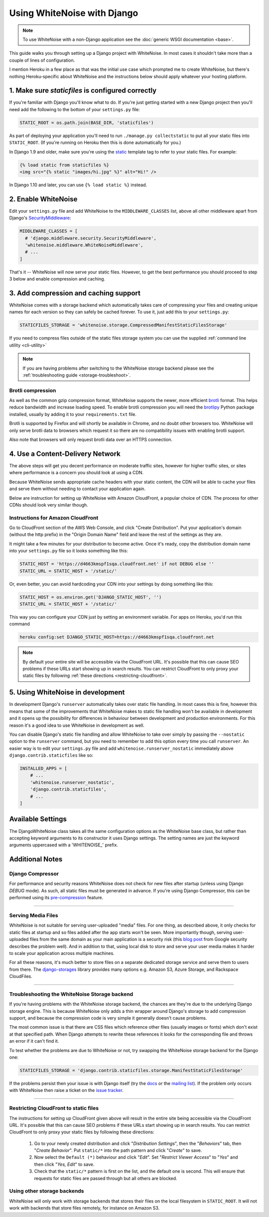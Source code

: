 Using WhiteNoise with Django
============================

.. note:: To use WhiteNoise with a non-Django application see the
   :doc:`generic WSGI documentation <base>`.

This guide walks you through setting up a Django project with WhiteNoise.
In most cases it shouldn't take more than a couple of lines of configuration.

I mention Heroku in a few place as that was the initial use case which prompted me
to create WhiteNoise, but there's nothing Heroku-specific about WhiteNoise and the
instructions below should apply whatever your hosting platform.

1. Make sure *staticfiles* is configured correctly
----------------------------------------------------

If you're familiar with Django you'll know what to do. If you're just getting started
with a new Django project then you'll need add the following to the bottom of your
``settings.py`` file:

.. code-block:: python

   STATIC_ROOT = os.path.join(BASE_DIR, 'staticfiles')

As part of deploying your application you'll need to run ``./manage.py collectstatic`` to
put all your static files into ``STATIC_ROOT``. (If you're running on Heroku then
this is done automatically for you.)

In Django 1.9 and older, make sure you're using the static_ template tag to
refer to your static files. For example:

.. code-block:: html

   {% load static from staticfiles %}
   <img src="{% static "images/hi.jpg" %}" alt="Hi!" />

In Django 1.10 and later, you can use ``{% load static %}`` instead.

.. _static: https://docs.djangoproject.com/en/1.9/ref/contrib/staticfiles/#std:templatetag-staticfiles-static


.. _django-middleware:

2. Enable WhiteNoise
--------------------

Edit your ``settings.py`` file and add WhiteNoise to the ``MIDDLEWARE_CLASSES``
list, above all other middleware apart from Django's `SecurityMiddleware
<https://docs.djangoproject.com/en/stable/ref/middleware/#module-django.middleware.security>`_:

.. code-block:: python

   MIDDLEWARE_CLASSES = [
     # 'django.middleware.security.SecurityMiddleware',
     'whitenoise.middleware.WhiteNoiseMiddleware',
     # ...
   ]

That's it -- WhiteNoise will now serve your static files. However, to get the
best performance you should proceed to step 3 below and enable compression and
caching.


3. Add compression and caching support
--------------------------------------

WhiteNoise comes with a storage backend which automatically takes care of
compressing your files and creating unique names for each version so they can
safely be cached forever. To use it, just add this to your ``settings.py``:

.. code-block:: python

   STATICFILES_STORAGE = 'whitenoise.storage.CompressedManifestStaticFilesStorage'

If you need to compress files outside of the static files storage system you can
use the supplied :ref:`command line utility <cli-utility>`

.. note:: If you are having problems after switching to the WhiteNoise storage
   backend please see the :ref:`troubleshooting guide <storage-troubleshoot>`.

.. _brotli-compression:

Brotli compression
++++++++++++++++++

As well as the common gzip compression format, WhiteNoise supports the newer,
more efficient `brotli`_ format. This helps reduce bandwidth and increase
loading speed. To enable brotli compression you will need the `brotlipy`_
Python package installed, usually by adding it to your ``requirements.txt``
file.

Brotli is supported by Firefox and will shortly be available in Chrome, and no doubt
other browsers too. WhiteNoise will only serve brotli data to browsers which request
it so there are no compatibility issues with enabling brotli support.

Also note that browsers will only request brotli data over an HTTPS connection.

.. _brotli: https://en.wikipedia.org/wiki/Brotli
.. _brotlipy: http://brotlipy.readthedocs.org/en/latest/


.. _cdn:

4. Use a Content-Delivery Network
---------------------------------

The above steps will get you decent performance on moderate traffic sites, however
for higher traffic sites, or sites where performance is a concern you should look
at using a CDN.

Because WhiteNoise sends appropriate cache headers with your static content, the CDN
will be able to cache your files and serve them without needing to contact your
application again.

Below are instruction for setting up WhiteNoise with Amazon CloudFront, a popular
choice of CDN. The process for other CDNs should look very similar though.

Instructions for Amazon CloudFront
++++++++++++++++++++++++++++++++++

Go to CloudFront section of the AWS Web Console, and click "Create
Distribution". Put your application's domain (without the http prefix) in the
"Origin Domain Name" field and leave the rest of the settings as they are.

It might take a few minutes for your distribution to become active. Once it's
ready, copy the distribution domain name into your ``settings.py`` file so it
looks something like this:

.. code-block:: python

   STATIC_HOST = 'https://d4663kmspf1sqa.cloudfront.net' if not DEBUG else ''
   STATIC_URL = STATIC_HOST + '/static/'

Or, even better, you can avoid hardcoding your CDN into your settings by doing something like this:

.. code-block:: python

   STATIC_HOST = os.environ.get('DJANGO_STATIC_HOST', '')
   STATIC_URL = STATIC_HOST + '/static/'

This way you can configure your CDN just by setting an environment variable.
For apps on Heroku, you'd run this command

.. code-block:: bash

   heroku config:set DJANGO_STATIC_HOST=https://d4663kmspf1sqa.cloudfront.net


.. note::

    By default your entire site will be accessible via the CloudFront URL. It's
    possible that this can cause SEO problems if these URLs start showing up in
    search results.  You can restrict CloudFront to only proxy your static
    files by following :ref:`these directions <restricting-cloudfront>`.


.. _runserver-nostatic:

5. Using WhiteNoise in development
----------------------------------

In development Django's ``runserver`` automatically takes over static file
handling. In most cases this is fine, however this means that some of the improvements
that WhiteNoise makes to static file handling won't be available in development and it
opens up the possibility for differences in behaviour between development and production
environments. For this reason it's a good idea to use WhiteNoise in development as well.

You can disable Django's static file handling and allow WhiteNoise to take over
simply by passing the ``--nostatic`` option to the ``runserver`` command, but
you need to remember to add this option every time you call ``runserver``. An
easier way is to edit your ``settings.py`` file and add
``whitenoise.runserver_nostatic`` immediately above
``django.contrib.staticfiles`` like so:

.. code-block:: python

   INSTALLED_APPS = [
       # ...
       'whitenoise.runserver_nostatic',
       'django.contrib.staticfiles',
       # ...
   ]


Available Settings
------------------

The DjangoWhiteNoise class takes all the same configuration options as the
WhiteNoise base class, but rather than accepting keyword arguments to its
constructor it uses Django settings. The setting names are just the keyword
arguments uppercased with a 'WHITENOISE\_' prefix.


.. attribute:: WHITENOISE_ROOT

    :default: ``None``

    Absolute path to a directory of files which will be served at the root of
    your application (ignored if not set).

    Don't use this for the bulk of your static files because you won't benefit
    from cache versioning, but it can be convenient for files like
    ``robots.txt`` or ``favicon.ico`` which you want to serve at a specific
    URL.

.. attribute:: WHITENOISE_AUTOREFRESH

    :default: ``settings.DEBUG``

    Recheck the filesystem to see if any files have changed before responding.
    This is designed to be used in development where it can be convenient to
    pick up changes to static files without restarting the server. For both
    performance and security reasons, this setting should not be used in
    production.

.. attribute:: WHITENOISE_USE_FINDERS

    :default: ``settings.DEBUG``

    Instead of only picking up files collected into ``STATIC_ROOT``, find and serve
    files in their original directories using Django's "finders" API. This is the
    same behaviour as ``runserver`` provides by default, and is only useful if you
    don't want to use the default ``runserver`` configuration in development.

.. attribute:: WHITENOISE_MAX_AGE

    :default: ``60 if not settings.DEBUG else 0``

    Time (in seconds) for which browsers and proxies should cache **non-versioned** files.

    Versioned files (i.e. files which have been given a unique name like *base.a4ef2389.css* by
    including a hash of their contents in the name) are detected automatically and set to be
    cached forever.

    The default is chosen to be short enough not to cause problems with stale versions but
    long enough that, if you're running WhiteNoise behind a CDN, the CDN will still take
    the majority of the strain during times of heavy load.

.. attribute:: WHITENOISE_MIMETYPES

    :default: ``None``

    A dictionary mapping file extensions (lowercase) to the mimetype for that
    extension. For example: ::

        {'.foo': 'application/x-foo'}

    Note that WhiteNoise ships with its own default set of mimetypes and does
    not use the system-supplied ones (e.g. ``/etc/mime.types``). This ensures
    that it behaves consistently regardless of the environment in which it's
    run.  View the defaults in the :file:`media_types.py
    <whitenoise/media_types.py>` file.

    In addition to file extensions, mimetypes can be specifed by supplying the entire
    filename, for example: ::

        {'some-special-file': 'application/x-custom-type'}


.. attribute:: WHITENOISE_CHARSET

    :default: ``settings.FILE_CHARSET`` (utf-8)

    Charset to add as part of the ``Content-Type`` header for all files whose
    mimetype allows a charset.


.. attribute:: WHITENOISE_ALLOW_ALL_ORIGINS

    :default: ``True``

    Toggles whether to send an ``Access-Control-Allow-Origin: *`` header for all
    static files.

    This allows cross-origin requests for static files which means your static files
    will continue to work as expected even if they are served via a CDN and therefore
    on a different domain. Without this your static files will *mostly* work, but you
    may have problems with fonts loading in Firefox, or accessing images in canvas
    elements, or other mysterious things.

    The W3C `explicitly state`__ that this behaviour is safe for publicly
    accessible files.

.. __: http://www.w3.org/TR/cors/#security


.. attribute:: WHITENOISE_SKIP_COMPRESS_EXTENSIONS

    :default: ``('jpg', 'jpeg', 'png', 'gif', 'webp','zip', 'gz', 'tgz', 'bz2', 'tbz', 'swf', 'flv', 'woff')``

    File extensions to skip when compressing.

    Because the compression process will only create compressed files where
    this results in an actual size saving, it would be safe to leave this list
    empty and attempt to compress all files. However, for files which we're
    confident won't benefit from compression, it speeds up the process if we
    just skip over them.

.. attribute:: WHITENOISE_ADD_HEADERS_FUNCTION

    :default: ``None``

    Reference to a function which is passed the headers object for each static file,
    allowing it to modify them.

    For example: ::

        def force_download_pdfs(headers, path, url):
            if path.endswith('.pdf'):
                headers['Content-Disposition'] = 'attachment'

        WHITENOISE_ADD_HEADERS_FUNCTION = force_download_pdfs

    The function is passed:

    headers
      A `wsgiref.headers`__ instance (which you can treat just as a dict) containing
      the headers for the current file

    path
      The absolute path to the local file

    url
      The host-relative URL of the file e.g. ``/static/styles/app.css``

    The function should not return anything; changes should be made by modifying the
    headers dictionary directly.

.. __: https://docs.python.org/3/library/wsgiref.html#module-wsgiref.headers

.. attribute:: WHITENOISE_STATIC_PREFIX

    :default: Path component of ``settings.STATIC_URL``

    The URL prefix under which static files will be served.

    Usually this can be determined automatically by using the path component of
    ``STATIC_URL``. So if ``STATIC_URL`` is ``https://example.com/static/``
    then ``WHITENOISE_STATIC_PREFIX`` will be ``/static/``. However there are
    cases where it's useful to set these independently, for instance if the
    application is not running at the root of the domain or if your CDN is
    doing path rewriting.


Additional Notes
----------------


Django Compressor
+++++++++++++++++

For performance and security reasons WhiteNoise does not check for new
files after startup (unless using Django `DEBUG` mode). As such, all static
files must be generated in advance. If you're using Django Compressor, this
can be performed using its `pre-compression`_ feature.

.. _pre-compression: https://django-compressor.readthedocs.org/en/latest/usage/#pre-compression

--------------------------------------------------------------------------


Serving Media Files
+++++++++++++++++++

WhiteNoise is not suitable for serving user-uploaded "media" files. For one
thing, as described above, it only checks for static files at startup and so
files added after the app starts won't be seen. More importantly though,
serving user-uploaded files from the same domain as your main application is a
security risk (this `blog post`_ from Google security describes the problem
well). And in addition to that, using local disk to store and serve your user
media makes it harder to scale your application across multiple machines.

For all these reasons, it's much better to store files on a separate dedicated
storage service and serve them to users from there. The `django-storages`_
library provides many options e.g. Amazon S3, Azure Storage, and Rackspace
CloudFiles.

.. _blog post: https://security.googleblog.com/2012/08/content-hosting-for-modern-web.html
.. _django-storages: https://django-storages.readthedocs.org/en/latest/

--------------------------------------------------------------------------


.. _storage-troubleshoot:

Troubleshooting the WhiteNoise Storage backend
++++++++++++++++++++++++++++++++++++++++++++++

If you're having problems with the WhiteNoise storage backend, the chances are
they're due to the underlying Django storage engine. This is because WhiteNoise
only adds a thin wrapper around Django's storage to add compression support,
and because the compression code is very simple it generally doesn't cause
problems.

The most common issue is that there are CSS files which reference other files
(usually images or fonts) which don't exist at that specified path. When Django
attempts to rewrite these references it looks for the corresponding file and
throws an error if it can't find it.

To test whether the problems are due to WhiteNoise or not, try swapping the WhiteNoise
storage backend for the Django one:

.. code-block:: python

   STATICFILES_STORAGE = 'django.contrib.staticfiles.storage.ManifestStaticFilesStorage'

If the problems persist then your issue is with Django itself (try the docs_ or
the `mailing list`_). If the problem only occurs with WhiteNoise then raise a
ticket on the `issue tracker`_.

.. _docs: https://docs.djangoproject.com/en/stable/ref/contrib/staticfiles/
.. _mailing list: https://groups.google.com/d/forum/django-users
.. _issue tracker: https://github.com/evansd/whitenoise/issues

--------------------------------------------------------------------------


.. _restricting-cloudfront:

Restricting CloudFront to static files
++++++++++++++++++++++++++++++++++++++

The instructions for setting up CloudFront given above will result in the
entire site being accessible via the CloudFront URL. It's possible that this
can cause SEO problems if these URLs start showing up in search results.  You
can restrict CloudFront to only proxy your static files by following these
directions:


 1. Go to your newly created distribution and click "*Distribution Settings*", then
    the "*Behaviors*" tab, then "*Create Behavior*". Put ``static/*`` into the path pattern and
    click "*Create*" to save.

 2. Now select the ``Default (*)`` behaviour and click "*Edit*". Set "*Restrict Viewer Access*"
    to "*Yes*" and then click "*Yes, Edit*" to save.

 3. Check that the ``static/*`` pattern is first on the list, and the default one is second.
    This will ensure that requests for static files are passed through but all others are blocked.


Using other storage backends
++++++++++++++++++++++++++++

WhiteNoise will only work with storage backends that stores their files on the
local filesystem in ``STATIC_ROOT``. It will not work with backends that store
files remotely, for instance on Amazon S3.
